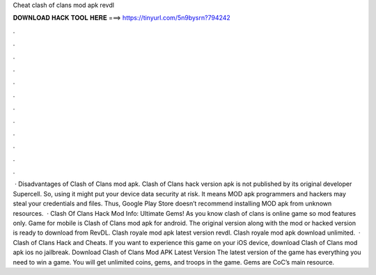 Cheat clash of clans mod apk revdl

𝐃𝐎𝐖𝐍𝐋𝐎𝐀𝐃 𝐇𝐀𝐂𝐊 𝐓𝐎𝐎𝐋 𝐇𝐄𝐑𝐄 ===> https://tinyurl.com/5n9bysrn?794242

.

.

.

.

.

.

.

.

.

.

.

.

 · Disadvantages of Clash of Clans mod apk. Clash of Clans hack version apk is not published by its original developer Supercell. So, using it might put your device data security at risk. It means MOD apk programmers and hackers may steal your credentials and files. Thus, Google Play Store doesn’t recommend installing MOD apk from unknown resources.  · Clash Of Clans Hack Mod Info: Ultimate Gems! As you know clash of clans is online game so mod features only. Game for mobile is Clash of Clans mod apk for android. The original version along with the mod or hacked version is ready to download from RevDL. Clash royale mod apk latest version revdl. Clash royale mod apk download unlimited.  · Clash of Clans Hack and Cheats. If you want to experience this game on your iOS device, download Clash of Clans mod apk ios no jailbreak. Download Clash of Clans Mod APK Latest Version The latest version of the game has everything you need to win a game. You will get unlimited coins, gems, and troops in the game. Gems are CoC’s main resource.